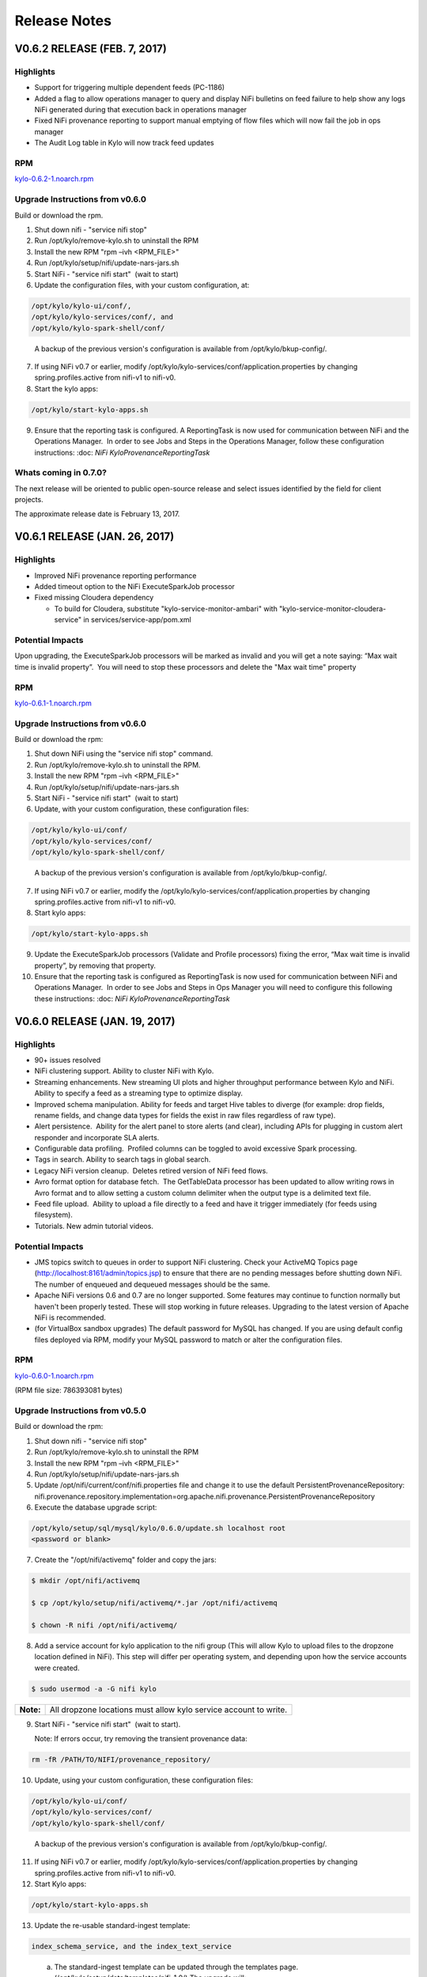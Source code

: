 =============
Release Notes
=============

V0.6.2 RELEASE (FEB. 7, 2017)
=============================

Highlights
----------

-  Support for triggering multiple dependent feeds (PC-1186)

-  Added a flag to allow operations manager to query and display NiFi
   bulletins on feed failure to help show any logs NiFi generated during
   that execution back in operations manager

-  Fixed NiFi provenance reporting to support manual emptying of flow
   files which will now fail the job in ops manager

-  The Audit Log table in Kylo will now track feed updates

RPM
---

`kylo-0.6.2-1.noarch.rpm <http://52.203.91.75:8080/artifactory/simple/libs-release-local/com/thinkbiganalytics/datalake/kylo/0.6.2/kylo-0.6.2-1.noarch.rpm>`__

Upgrade Instructions from v0.6.0
--------------------------------

Build or download the rpm.

1. Shut down nifi - "service nifi stop"

2. Run /opt/kylo/remove-kylo.sh to
   uninstall the RPM

3. Install the new RPM "rpm –ivh <RPM_FILE>"

4. Run /opt/kylo/setup/nifi/update-nars-jars.sh

5. Start NiFi - "service nifi start"  (wait to start)

6. Update the configuration files, with your custom configuration, at:

.. code-block:: shell

   /opt/kylo/kylo-ui/conf/,
   /opt/kylo/kylo-services/conf/, and
   /opt/kylo/kylo-spark-shell/conf/

..

   A backup of the previous version's configuration is available from /opt/kylo/bkup-config/.

7. If using NiFi v0.7 or earlier, modify /opt/kylo/kylo-services/conf/application.properties by
   changing spring.profiles.active from nifi-v1 to nifi-v0.

8. Start the kylo apps:

.. code-block:: shell

    /opt/kylo/start-kylo-apps.sh

..

9. Ensure that the reporting task is configured. A ReportingTask is now used
   for communication between NiFi and the Operations Manager.  In order to
   see Jobs and Steps in the Operations Manager, follow these configuration instructions: :doc: `NiFi
   KyloProvenanceReportingTask`

Whats coming in 0.7.0?
----------------------

The next release will be oriented to public open-source release and
select issues identified by the field for client projects.

The approximate release date is February 13, 2017.

V0.6.1 RELEASE (JAN. 26, 2017)
==============================

Highlights
----------

-  Improved NiFi provenance reporting performance

-  Added timeout option to the NiFi ExecuteSparkJob processor

-  Fixed missing Cloudera dependency

   -  To build for Cloudera, substitute
      "kylo-service-monitor-ambari" with
      "kylo-service-monitor-cloudera-service" in
      services/service-app/pom.xml

Potential Impacts
-----------------

Upon upgrading, the ExecuteSparkJob processors will be marked as invalid and you will get a note saying: “Max wait time is invalid property”.  You will need to stop these processors and delete the "Max wait time" property

RPM
---

`kylo-0.6.1-1.noarch.rpm <http://52.203.91.75:8080/artifactory/simple/libs-release-local/com/thinkbiganalytics/datalake/kylo/0.6.1/kylo-0.6.1-1.noarch.rpm>`__

Upgrade Instructions from v0.6.0
--------------------------------

Build or download the rpm:

1.  Shut down NiFi using the "service nifi stop" command.

2.  Run /opt/kylo/remove-kylo.sh to
    uninstall the RPM.

3.  Install the new RPM "rpm –ivh <RPM_FILE>"

4.  Run /opt/kylo/setup/nifi/update-nars-jars.sh

5.  Start NiFi - "service nifi start"  (wait to start)

6.  Update, with your custom configuration, these configuration files:

.. code-block:: shell

    /opt/kylo/kylo-ui/conf/
    /opt/kylo/kylo-services/conf/
    /opt/kylo/kylo-spark-shell/conf/

..

    A backup of the previous version's configuration is
    available from /opt/kylo/bkup-config/.

7.  If using NiFi v0.7 or earlier, modify the
    /opt/kylo/kylo-services/conf/application.properties by
    changing spring.profiles.active from nifi-v1 to nifi-v0.

8.  Start kylo apps:

.. code-block:: shell

     /opt/kylo/start-kylo-apps.sh

..

9.  Update the ExecuteSparkJob processors (Validate and Profile
    processors) fixing the error, “Max wait time is invalid property”, by
    removing that property.

10. Ensure that the reporting task is configured as ReportingTask is now used
    for communication between NiFi and Operations Manager.  In order to
    see Jobs and Steps in Ops Manager you will need to configure this
    following these instructions: :doc: `NiFi
    KyloProvenanceReportingTask`

V0.6.0 RELEASE (JAN. 19, 2017)
==============================

Highlights
----------

-  90+ issues resolved

-  NiFi clustering support. Ability to cluster NiFi with Kylo.

-  Streaming enhancements. New streaming UI plots and higher throughput
   performance between Kylo and NiFi. Ability to specify a feed as a
   streaming type to optimize display.

-  Improved schema manipulation. Ability for feeds and target Hive
   tables to diverge (for example: drop fields, rename fields, and change data
   types for fields the exist in raw files regardless of raw type).

-  Alert persistence.  Ability for the alert panel to store alerts (and
   clear), including APIs for plugging in custom alert responder and
   incorporate SLA alerts.

-  Configurable data profiling.  Profiled columns can be toggled to
   avoid excessive Spark processing.

-  Tags in search. Ability to search tags in global search.

-  Legacy NiFi version cleanup.  Deletes retired version of NiFi feed
   flows.

-  Avro format option for database fetch.  The GetTableData processor has
   been updated to allow writing rows in Avro format and to allow
   setting a custom column delimiter when the output type is a delimited
   text file.

-  Feed file upload.  Ability to upload a file directly to a feed and
   have it trigger immediately (for feeds using filesystem).

-  Tutorials. New admin tutorial videos.

Potential Impacts
-----------------

-  JMS topics switch to queues in order to support NiFi clustering.
   Check your ActiveMQ Topics page
   (http://localhost:8161/admin/topics.jsp) to ensure that there are no
   pending messages before shutting down NiFi. The number of enqueued
   and dequeued messages should be the same.

-  Apache NiFi versions 0.6 and 0.7 are no longer supported. Some
   features may continue to function normally but haven't been properly
   tested. These will stop working in future releases. Upgrading to the
   latest version of Apache NiFi is recommended.

-  (for VirtualBox sandbox upgrades) The default password for MySQL has
   changed. If you are using default config files deployed via RPM, 
   modify your MySQL password to match or alter the configuration files.

RPM
---

`kylo-0.6.0-1.noarch.rpm <http://52.203.91.75:8080/artifactory/simple/libs-release-local/com/thinkbiganalytics/datalake/kylo/0.6.0/kylo-0.6.0-1.noarch.rpm>`__

(RPM file size: 786393081 bytes)

Upgrade Instructions from v0.5.0
--------------------------------

Build or download the rpm:

1. Shut down nifi - "service nifi stop"

2. Run /opt/kylo/remove-kylo.sh to
   uninstall the RPM

3. Install the new RPM "rpm –ivh <RPM_FILE>"

4. Run /opt/kylo/setup/nifi/update-nars-jars.sh

5. Update /opt/nifi/current/conf/nifi.properties file and change it to
   use the default PersistentProvenanceRepository:
   nifi.provenance.repository.implementation=org.apache.nifi.provenance.PersistentProvenanceRepository

6. Execute the database upgrade script: 

.. code-block:: shell

   /opt/kylo/setup/sql/mysql/kylo/0.6.0/update.sh localhost root
   <password or blank>

..

7. Create the "/opt/nifi/activemq" folder and copy the jars:

.. code-block:: shell

    $ mkdir /opt/nifi/activemq 
    $ cp /opt/kylo/setup/nifi/activemq/*.jar /opt/nifi/activemq 
    $ chown -R nifi /opt/nifi/activemq/

..

8. Add a service account for kylo application to the nifi group (This
   will allow Kylo to upload files to the dropzone location defined in
   NiFi). This step will differ per operating system, and depending upon how the service accounts were created.

.. code-block:: shell

    $ sudo usermod -a -G nifi kylo

..

+-----------+------------------------------------------------------------------+
| **Note:** | All dropzone locations must allow kylo service account to write. |
+-----------+------------------------------------------------------------------+

9. Start NiFi - "service nifi start"  (wait to start).

   Note: If errors occur, try removing the transient provenance data:

.. code-block:: shell

    rm -fR /PATH/TO/NIFI/provenance_repository/

..

10. Update, using your custom configuration, these configuration files:

.. code-block:: shell

     /opt/kylo/kylo-ui/conf/
     /opt/kylo/kylo-services/conf/
     /opt/kylo/kylo-spark-shell/conf/  

..

    A backup of the previous version's configuration is available from /opt/kylo/bkup-config/.

11. If using NiFi v0.7 or earlier, modify /opt/kylo/kylo-services/conf/application.properties by changing spring.profiles.active from nifi-v1 to nifi-v0.

12. Start Kylo apps:

.. code-block:: shell

     /opt/kylo/start-kylo-apps.sh

..

13. Update the re-usable standard-ingest template:

.. code-block:: shell

     index_schema_service, and the index_text_service 

..

   a. The standard-ingest template can be updated through the templates
      page. (/opt/kylo/setup/data/templates/nifi-1.0/) The upgrade
      will:

      i.   Add "json field policy file" path as one of the parameters to
           Profiler processor to support selective column profiling. See
           "Configurable data profiling" in highlights

      ii.  Add feed field specification to support UI ability to modify
           feeds. See "Improved schema manipulation" in highlights above

      iii. Adds shared library path to activemq libraries required going
           forward

   b. The index_schema_service and index_text_service templates are
      feed templates and should be updated through the feeds page.
      (/opt/kylo/setup/data/feeds/nifi-1.0/.

      i.   Go to the feeds page.

      ii.  Click the Plus icon.

      iii. Click on the "import from file" link.

      iv.  Choose one of the Elasticsearch templates and check the overwrite box.

14. A ReportingTask is now used for communication between NiFi and Operations Manager.  In order to see Jobs and Steps in Ops Manager you will need to configure this following these instructions:

:doc:`NiFiKyloProvenanceReportingTask`

V0.5.0 RELEASE (DEC. 14, 2016)
==============================

Highlights
----------

-  65 issues resolved

-  Audit tracking.  All changes in Kylo are tracked for audit logging.

-  Spark 2.0 support!

-  PySparkExec support. New NiFi processor for executing Spark Python
   scripts

-  Plug-in API for adding raw formats.   Ability to plug-in support for
   new raw file formats and introspect schema

-  New raw formats: Parquet, ORC, Avro, JSON

-  Customize partition functions.  Ability to add custom UDF functions
   to dropdown for deriving partition keys

-  Feed import enhancements. Allow users to change target category on
   feed import

-  Sqoop improvements. Improved compatibility with Kylo UI and behavior

-  JPA conversion. Major conversion away from legacy Spring Batch
   persistence to JPA for Ops Mgr

-  Date/time standardization.  Storage of all dates and times will be
   epoch time to preserve the ability to apply timezones 

-  New installation document showing an example on how to install Kylo
   on AWS in an HDP 2.5 cluster with the following: 

:doc: `HDP25ClusterDeploymentGuide`

-  Ranger enabled

-  Kerberos enabled

-  Minimal admin privileges 

-  NiFi and Kylo on separate edge nodes

Known Issues
------------

Modeshape versioning temporarily disabled for feeds due to rapid storage
growth.   We will have a fix for this issue and re-introduce it in
0.5.1.

Potential Impacts
-----------------

-  JPA conversion requires one-time script (see install instructions)

-  Spark Shell moved into Think Big services /opt directory

-  Date/time modification Timestamp fields converted to Java time for
   portability and timezone consistency.  Any custom reports will need
   to be modified

RPM
---

`kylo-0.5.0-1.noarch.rpm <http://52.203.91.75:8080/artifactory/simple/libs-release-local/com/thinkbiganalytics/datalake/kylo/0.5.0/kylo-0.5.0-1.noarch.rpm>`__

(RPM file size: 766437912 bytes)

V0.4.3 RELEASE (NOV. 18, 2016)
==============================

Highlights
----------

-  67 issues resolved

-  Hive user impersonation. Ability to restrict Hive table access
   throughout Kylo based on permissions of logged-in user

-  Visual data lineage.   Visualization of relationship between feeds,
   data sources, and sinks  (`Feed
   Lineage) <https://wiki.thinkbiganalytics.com/display/RD/Feed+Lineage>`__

-  Auto-layout NiFi feeds. Beautified display of Kylo-generated feeds in
   NiFi

-  Sqoop export. Sqoop export and other Sqoop improvements from last
   release

-  Hive table formats.  Final Hive table format extended to: RCFILE,
   CSV, AVRO (in addition to ORC, PARQUET)

-  Hive change tracking.  Batch timestamp (processing_dttm partition
   value) carried into final table for change tracking

-  Delete, disable, reorder templates. Ability to disable and/or remove
   templates  as well as change their order in Kylo

-  Spark yarn-cluster support.   ExecuteSparkJob processor now supports
   yarn-cluster mode ( thanks Prav!)

-  Kylo logo replaces Teradata Thinkbig logo (note: this is not our
   final approved logo)

Known Issues
------------

Hive impersonation is not supported with CDH if using Sentry.

Wrangler does not yet support user impersonation.

Potential Impacts
-----------------

-  Existing Wrangler feed tables will need to ALTER TABLE to add a
   processing_dttm field to table in order to work.

-  The Processing_dttm field is now in Java epoch time, instead of formatted
   date to be timezone independent. Older feeds will now have partition
   keys in two different formats.

-  All non-feed tables will now be created as managed table **s**.

RPM
---

http://52.203.91.75:8080/artifactory/simple/libs-release-local/com/thinkbiganalytics/datalake/kylo/0.4.3/kylo-0.4.3-1.noarch.rpm

(RPM file size: 726786538 bytes)

**Note**: VPN is required to download the rpm from Artifactory

V0.4.2 RELEASE (NOV. 4, 2016)
=============================

Highlights
----------

-  70+ issues resolved

-  NiFi v1.0 and HDF v2.0 support

-  Encrypted properties and passwords in configuration files (`Encrypted
   Property
   Guide <https://github.com/ThinkBigAnalytics/data-lake-accelerator/blob/master/docs/latest/deployment-guide.adoc#encrypting-configuration-property-values>`__)

-  SSL support.  SSL between services  `SSL Configuration
   Guide <https://wiki.thinkbiganalytics.com/display/RD/NiFi+1.0+%28HDF+2.0%29+SSL+Configuration++for+use+with+Kylo+0.4.2>`__

-  Feed-chaining context.   Context can be passed from dependent feeds
   (`Trigger Feed
   Guide <https://wiki.thinkbiganalytics.com/display/RD/TriggerFeed>`__)

-  Lineage tracking.  Schema, feed, and preconditions

-  UI/UX improvements

-  CSVSerde support and improved schema discovery for text files

-  NiFi Template upgrades

-  Procedure for relocating install locations of Kylo and dependencies.
   See `Kylo TAR
   install <https://github.com/ThinkBigAnalytics/data-lake-accelerator/blob/master/docs/latest/deployment/kylo-tar-install.adoc>`__

RPM
---

`**http://52.203.91.75:8080/artifactory/simple/libs-release-local/com/thinkbiganalytics/datalake/kylo/0.4.2/kylo-0.4.2-1.noarch.rpm** <http://52.203.91.75:8080/artifactory/simple/libs-release-local/com/thinkbiganalytics/datalake/kylo/0.4.2/kylo-0.4.2-1.noarch.rpm>`__

(RPM file size: 724528459 bytes)

**Note**: VPN is required to download the rpm from Artifactory


V0.4.1 RELEASE (OCT. 20, 2016)
==============================

Highlights
----------

-  Resolved approx 65 issues

-  Ranger and Sentry integration (ability to assign groups to feed
   tables)

-  NEW Sqoop import processor for efficient database ingest (tested with
   Sqoop v1.4.6, Databases-Teradata,Oracle, and MySQL)

-  Watermark service provides support for incremental loads

-  Hive merge on Primary Key option

-  Skip header support

-  Configurable root paths for Hive and HDFS folders (multi-tenancy
   phase I)

-  New and simplified standard ingest and re-usable wrangler flows

-  Support for Hive decimal type

-  Support for choosing existing field as partition

-  Documentation updates

-  UI usability improvements (validation, etc)

RPM
---

`**http://52.203.91.75:8080/artifactory/simple/libs-release-local/com/thinkbiganalytics/datalake/kylo/0.4.1/kylo-0.4.1-1.noarch.rpm** <http://52.203.91.75:8080/artifactory/simple/libs-release-local/com/thinkbiganalytics/datalake/kylo/0.4.1/kylo-0.4.1-1.noarch.rpm>`__

(RPM file size: 474232649 bytes)

**Note**: VPN is required to download the rpm from Artifactory

Known Issues
------------

Creating a feed using standard data ingest with Database as the input
may fail on initial run. There are two workarounds you can do to resolve
this: 

1. Go to the "Feed Details" screen for the feed and disable and then
   enable the feed.

2. During creation of the feed, on the last "Schedule" step, you can
   uncheck the "Enable Feed Immediately".  This will save the feed in a
   "disabled state".  Once the feed has been created, click "View Details" on the Success
   screen then enable the feed.

V0.4.0 RELEASE (OCT. 4, 2016)
=============================

Highlights
----------

-  Support Streaming/Rapid Fire feeds from NiFi

-  Note: Operations Manager User Interfaces for viewing Streaming feeds
   will come in a near future release

-  Security enhancements including integration with LDAP and
   administration of users and groups through the web UI

-  Business metadata fields can be added to categories and feeds

-  Category and feed metadata can be indexed with Elasticsearch, Lucene,
   or Solr for easier searching

-  Fixed bug with kylo init.d service scripts not support the
   startup command

-  Fixed issues preventing preconditions or cleanup feeds from
   triggering

-  Fixed usability issues with the visual query

-  Better error notification and bug fixes when importing templates

-  Service level agreement assessments are now stored in our relational
   metadata store

-  Spark Validator and Profiler Nifi processors can now handle
   additional Spark arguments

-  Redesign of job details page in operations manager to view
   steps/details in vertical layout

-  Allow injection of properties for any processor or controller service
   in the application.properties file. The feed properties will be
   overridden when importing a template. This includes support to auto
   fill all kerberos properties

RPM
---

http://52.203.91.75:8080/artifactory/simple/libs-release-local/com/thinkbiganalytics/datalake/kylo/0.4.0/kylo-0.4.0-1.noarch.rpm

(RPM file size: 473690416 bytes)

**Note**: VPN is required to download the rpm from artifactory

Known Issues
------------

-  The Data Ingest and Data Transformation templates may fail to import
   on a new install. You will need to manually start the
   *SpringContextLoaderService* and the *Think Big Cleanup Service* in
   NiFi, then re-import the template in the Feed Manager. Please
   see `PC-582 <https://bugs.thinkbiganalytics.com/browse/PC-582>`__ for
   more information.

-  When deleting a Data Transformation feed, a few Hive tables are not
   deleted as part of the cleanup flow and must be deleted manually.

Running in the IDE
------------------

-  If you are running things via your IDE (Eclipse or IntelliJ) you will
   need to run the following command under the
   **core/operational-metadata/operational-metadata-jpa** module

-  mvn generate-sources     

    This is because it is now using JPA along with
    QueryDSL( http://www.querydsl.com/) which generates helper Query
    classes for the JPA entities.  Once this runs you will notice it
    generates a series of Java classes prefixed with "Q" (i.e.
    QNifiJobExecution) in the
    **core/operational-metadata/operational-metadata-jpa/target/generated-sources/java/**

    Optionally you could just run a mvn install on this module which
    will also trigger the generate-sources.

-  Additionally if you havent done so you need to ensure the latest
   nifi-provenance-repo.nar file is in the /opt/nifi/data/lib folder.

V0.3.2 RELEASE (SEPT. 19, 2016)
===============================

Highlights
----------

-  Fixes a few issues found in v0.3.1.

-  Removed kylo, nifi, and activemq user creation from RPM install
   and installation scripts. Creating those users are now a manual
   process to support clients who use their own user management tools.

-  Kerberos support for the UI features (data wrangling, hive tables,
   feed profiling page). Data wranging uses the kylo user keytab and
   the rest uses the hive user keytab.

-  Fixed bug introduced in 0.3.1 where the nifi symbolic link creation
   is broken during a new installation.

-  Added support for installation Elasticsearch on SUSE

Note: The activemq download URL was changed. To manually update the
installation script edit:

/opt/kylo/setup/activemq/install-activemq.sh

and change the URL on line 25 to be

https://archive.apache.org/dist/activemq/5.13.3/apache-activemq-5.13.3-bin.tar.gz

V0.3.1 RELEASE (AUG. 17, 2016)
==============================

Highlights
----------

-  Fixes a few issues found in v0.3.0.

-  Fixes the download link to NiFi for generating an offline tar file.

-  Compatibility with MySQL 5.7.

-  Installs a stored procedure required for deleting feeds.

-  PC-393 Automatically reconnects to the Hive metastore.

-  PC-396 Script to update NiFi plugins and required JARs.

**Note:** A bug was introduced with installation of NiFi from the setup
wizard (Fixed in the 0.4.0-SNAPSHOT). If installing a new copy of PCNG
make the following change

Edit /opt/kylo/setup/nifi/install-kylo-components.sh and change
"./create-symbolic-links.sh" to
"$NIFI_SETUP_DIR/create-symbolic-links.sh"

V0.3.0 RELEASE (AUG. 10, 2016)
==============================

Highlights
----------

-  65 issues resolved by the team

-  **Feed migration**. Import/export feeds across environments

-  **Feed delete**. Delete a feed (including tables and data)

-  **Business metadata**. Ability to add user-defined business metadata
   to categories and feeds

-  **Feed chaining**. Chain feeds using UI-driven precondition rules

-  **SLA support**. Create Service Level Agreements in UI

-  **Alerting**. Alert framework and built-in support for JIRA and email

-  **Profiling UI**. New graphical UI for viewing profile statistics

-  **Wrangler XML support**. Wrangler enhancements including improved
   XML support

-  **Authentication**. Pluggable authentication support

V0.2.0 RELEASE (JUNE 22, 2016)
==============================

Whats New
---------

Release data: June 22, 2016

R&D is pleased to announce the release of v0.2.0 of the framework which
represents the last 3 weeks of sprint development. 

-  Over 60 issues were resolved by the team working in collaboration
   with our International teams using the framework for client projects.

-  Dependency on Java 8

-  Updated metadata server to ModeShape framework which supports many of
   our underlying architectural requirements:

   -  Dynamic schemas - provides extensible features for extending
      schema towards custom business metadata in the field

   -  Versioning - ability to track changes to metadata over time

   -  Text Search - flexible searching metastore

   -  Portability - can run on sql and nosql databases

   -  See: http://modeshape.jboss.org/
